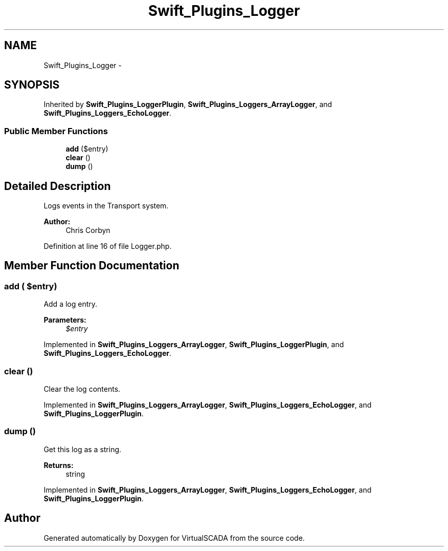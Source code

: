 .TH "Swift_Plugins_Logger" 3 "Tue Apr 14 2015" "Version 1.0" "VirtualSCADA" \" -*- nroff -*-
.ad l
.nh
.SH NAME
Swift_Plugins_Logger \- 
.SH SYNOPSIS
.br
.PP
.PP
Inherited by \fBSwift_Plugins_LoggerPlugin\fP, \fBSwift_Plugins_Loggers_ArrayLogger\fP, and \fBSwift_Plugins_Loggers_EchoLogger\fP\&.
.SS "Public Member Functions"

.in +1c
.ti -1c
.RI "\fBadd\fP ($entry)"
.br
.ti -1c
.RI "\fBclear\fP ()"
.br
.ti -1c
.RI "\fBdump\fP ()"
.br
.in -1c
.SH "Detailed Description"
.PP 
Logs events in the Transport system\&.
.PP
\fBAuthor:\fP
.RS 4
Chris Corbyn 
.RE
.PP

.PP
Definition at line 16 of file Logger\&.php\&.
.SH "Member Function Documentation"
.PP 
.SS "add ( $entry)"
Add a log entry\&.
.PP
\fBParameters:\fP
.RS 4
\fI$entry\fP 
.RE
.PP

.PP
Implemented in \fBSwift_Plugins_Loggers_ArrayLogger\fP, \fBSwift_Plugins_LoggerPlugin\fP, and \fBSwift_Plugins_Loggers_EchoLogger\fP\&.
.SS "clear ()"
Clear the log contents\&. 
.PP
Implemented in \fBSwift_Plugins_Loggers_ArrayLogger\fP, \fBSwift_Plugins_Loggers_EchoLogger\fP, and \fBSwift_Plugins_LoggerPlugin\fP\&.
.SS "dump ()"
Get this log as a string\&.
.PP
\fBReturns:\fP
.RS 4
string 
.RE
.PP

.PP
Implemented in \fBSwift_Plugins_Loggers_ArrayLogger\fP, \fBSwift_Plugins_Loggers_EchoLogger\fP, and \fBSwift_Plugins_LoggerPlugin\fP\&.

.SH "Author"
.PP 
Generated automatically by Doxygen for VirtualSCADA from the source code\&.

